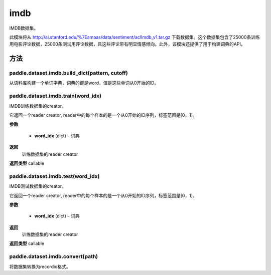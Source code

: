 .. _cn_api_paddle_dataset_imdb:

imdb
-------------------------------

IMDB数据集。

此模块将从 http://ai.stanford.edu/%7Eamaas/data/sentiment/aclImdb_v1.tar.gz 下载数据集。这个数据集包含了25000条训练用电影评论数据，25000条测试用评论数据，且这些评论带有明显情感倾向。此外，该模块还提供了用于构建词典的API。


方法
::::::::::::
paddle.dataset.imdb.build_dict(pattern, cutoff)
'''''''''

从语料库构建一个单词字典，词典的键是word，值是这些单词从0开始的ID。


paddle.dataset.imdb.train(word_idx)
'''''''''

IMDB训练数据集的creator。


它返回一个reader creator, reader中的每个样本的是一个从0开始的ID序列，标签范围是[0，1]。


**参数**

    - **word_idx** (dict) – 词典

**返回**
 训练数据集的reader creator

**返回类型**
callable


paddle.dataset.imdb.test(word_idx)
'''''''''

IMDB测试数据集的creator。

它返回一个reader creator, reader中的每个样本的是一个从0开始的ID序列，标签范围是[0，1]。

**参数**

    - **word_idx** (dict) – 词典

**返回**
 训练数据集的reader creator

**返回类型**
callable


paddle.dataset.imdb.convert(path)
'''''''''

将数据集转换为recordio格式。


